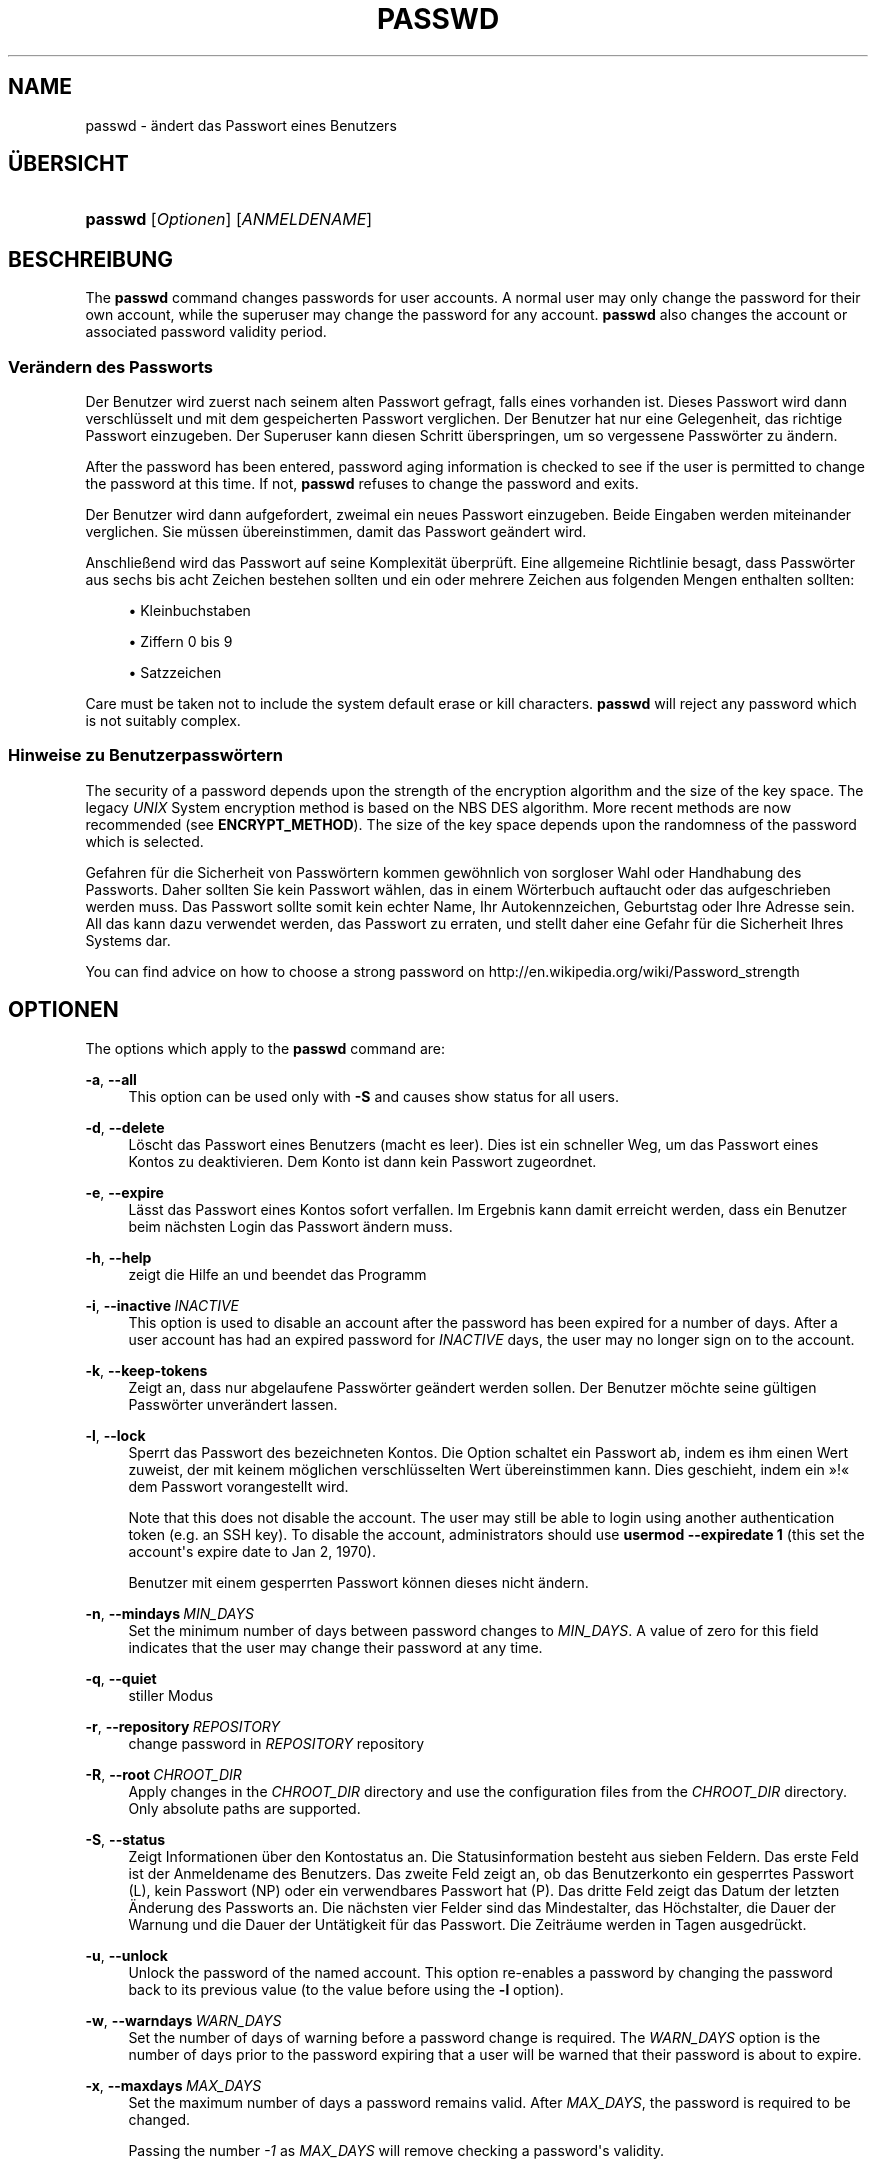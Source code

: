 '\" t
.\"     Title: passwd
.\"    Author: Julianne Frances Haugh
.\" Generator: DocBook XSL Stylesheets vsnapshot <http://docbook.sf.net/>
.\"      Date: 18.08.2022
.\"    Manual: Dienstprogramme f\(:ur Benutzer
.\"    Source: shadow-utils 4.12.2
.\"  Language: German
.\"
.TH "PASSWD" "1" "18.08.2022" "shadow\-utils 4\&.12\&.2" "Dienstprogramme f\(:ur Benutzer"
.\" -----------------------------------------------------------------
.\" * Define some portability stuff
.\" -----------------------------------------------------------------
.\" ~~~~~~~~~~~~~~~~~~~~~~~~~~~~~~~~~~~~~~~~~~~~~~~~~~~~~~~~~~~~~~~~~
.\" http://bugs.debian.org/507673
.\" http://lists.gnu.org/archive/html/groff/2009-02/msg00013.html
.\" ~~~~~~~~~~~~~~~~~~~~~~~~~~~~~~~~~~~~~~~~~~~~~~~~~~~~~~~~~~~~~~~~~
.ie \n(.g .ds Aq \(aq
.el       .ds Aq '
.\" -----------------------------------------------------------------
.\" * set default formatting
.\" -----------------------------------------------------------------
.\" disable hyphenation
.nh
.\" disable justification (adjust text to left margin only)
.ad l
.\" -----------------------------------------------------------------
.\" * MAIN CONTENT STARTS HERE *
.\" -----------------------------------------------------------------
.SH "NAME"
passwd \- \(:andert das Passwort eines Benutzers
.SH "\(:UBERSICHT"
.HP \w'\fBpasswd\fR\ 'u
\fBpasswd\fR [\fIOptionen\fR] [\fIANMELDENAME\fR]
.SH "BESCHREIBUNG"
.PP
The
\fBpasswd\fR
command changes passwords for user accounts\&. A normal user may only change the password for their own account, while the superuser may change the password for any account\&.
\fBpasswd\fR
also changes the account or associated password validity period\&.
.SS "Ver\(:andern des Passworts"
.PP
Der Benutzer wird zuerst nach seinem alten Passwort gefragt, falls eines vorhanden ist\&. Dieses Passwort wird dann verschl\(:usselt und mit dem gespeicherten Passwort verglichen\&. Der Benutzer hat nur eine Gelegenheit, das richtige Passwort einzugeben\&. Der Superuser kann diesen Schritt \(:uberspringen, um so vergessene Passw\(:orter zu \(:andern\&.
.PP
After the password has been entered, password aging information is checked to see if the user is permitted to change the password at this time\&. If not,
\fBpasswd\fR
refuses to change the password and exits\&.
.PP
Der Benutzer wird dann aufgefordert, zweimal ein neues Passwort einzugeben\&. Beide Eingaben werden miteinander verglichen\&. Sie m\(:ussen \(:ubereinstimmen, damit das Passwort ge\(:andert wird\&.
.PP
Anschlie\(ssend wird das Passwort auf seine Komplexit\(:at \(:uberpr\(:uft\&. Eine allgemeine Richtlinie besagt, dass Passw\(:orter aus sechs bis acht Zeichen bestehen sollten und ein oder mehrere Zeichen aus folgenden Mengen enthalten sollten:
.sp
.RS 4
.ie n \{\
\h'-04'\(bu\h'+03'\c
.\}
.el \{\
.sp -1
.IP \(bu 2.3
.\}
Kleinbuchstaben
.RE
.sp
.RS 4
.ie n \{\
\h'-04'\(bu\h'+03'\c
.\}
.el \{\
.sp -1
.IP \(bu 2.3
.\}
Ziffern 0 bis 9
.RE
.sp
.RS 4
.ie n \{\
\h'-04'\(bu\h'+03'\c
.\}
.el \{\
.sp -1
.IP \(bu 2.3
.\}
Satzzeichen
.RE
.PP
Care must be taken not to include the system default erase or kill characters\&.
\fBpasswd\fR
will reject any password which is not suitably complex\&.
.SS "Hinweise zu Benutzerpassw\(:ortern"
.PP
The security of a password depends upon the strength of the encryption algorithm and the size of the key space\&. The legacy
\fIUNIX\fR
System encryption method is based on the NBS DES algorithm\&. More recent methods are now recommended (see
\fBENCRYPT_METHOD\fR)\&. The size of the key space depends upon the randomness of the password which is selected\&.
.PP
Gefahren f\(:ur die Sicherheit von Passw\(:ortern kommen gew\(:ohnlich von sorgloser Wahl oder Handhabung des Passworts\&. Daher sollten Sie kein Passwort w\(:ahlen, das in einem W\(:orterbuch auftaucht oder das aufgeschrieben werden muss\&. Das Passwort sollte somit kein echter Name, Ihr Autokennzeichen, Geburtstag oder Ihre Adresse sein\&. All das kann dazu verwendet werden, das Passwort zu erraten, und stellt daher eine Gefahr f\(:ur die Sicherheit Ihres Systems dar\&.
.PP
You can find advice on how to choose a strong password on http://en\&.wikipedia\&.org/wiki/Password_strength
.SH "OPTIONEN"
.PP
The options which apply to the
\fBpasswd\fR
command are:
.PP
\fB\-a\fR, \fB\-\-all\fR
.RS 4
This option can be used only with
\fB\-S\fR
and causes show status for all users\&.
.RE
.PP
\fB\-d\fR, \fB\-\-delete\fR
.RS 4
L\(:oscht das Passwort eines Benutzers (macht es leer)\&. Dies ist ein schneller Weg, um das Passwort eines Kontos zu deaktivieren\&. Dem Konto ist dann kein Passwort zugeordnet\&.
.RE
.PP
\fB\-e\fR, \fB\-\-expire\fR
.RS 4
L\(:asst das Passwort eines Kontos sofort verfallen\&. Im Ergebnis kann damit erreicht werden, dass ein Benutzer beim n\(:achsten Login das Passwort \(:andern muss\&.
.RE
.PP
\fB\-h\fR, \fB\-\-help\fR
.RS 4
zeigt die Hilfe an und beendet das Programm
.RE
.PP
\fB\-i\fR, \fB\-\-inactive\fR\ \&\fIINACTIVE\fR
.RS 4
This option is used to disable an account after the password has been expired for a number of days\&. After a user account has had an expired password for
\fIINACTIVE\fR
days, the user may no longer sign on to the account\&.
.RE
.PP
\fB\-k\fR, \fB\-\-keep\-tokens\fR
.RS 4
Zeigt an, dass nur abgelaufene Passw\(:orter ge\(:andert werden sollen\&. Der Benutzer m\(:ochte seine g\(:ultigen Passw\(:orter unver\(:andert lassen\&.
.RE
.PP
\fB\-l\fR, \fB\-\-lock\fR
.RS 4
Sperrt das Passwort des bezeichneten Kontos\&. Die Option schaltet ein Passwort ab, indem es ihm einen Wert zuweist, der mit keinem m\(:oglichen verschl\(:usselten Wert \(:ubereinstimmen kann\&. Dies geschieht, indem ein \(Fc!\(Fo dem Passwort vorangestellt wird\&.
.sp
Note that this does not disable the account\&. The user may still be able to login using another authentication token (e\&.g\&. an SSH key)\&. To disable the account, administrators should use
\fBusermod \-\-expiredate 1\fR
(this set the account\*(Aqs expire date to Jan 2, 1970)\&.
.sp
Benutzer mit einem gesperrten Passwort k\(:onnen dieses nicht \(:andern\&.
.RE
.PP
\fB\-n\fR, \fB\-\-mindays\fR\ \&\fIMIN_DAYS\fR
.RS 4
Set the minimum number of days between password changes to
\fIMIN_DAYS\fR\&. A value of zero for this field indicates that the user may change their password at any time\&.
.RE
.PP
\fB\-q\fR, \fB\-\-quiet\fR
.RS 4
stiller Modus
.RE
.PP
\fB\-r\fR, \fB\-\-repository\fR\ \&\fIREPOSITORY\fR
.RS 4
change password in
\fIREPOSITORY\fR
repository
.RE
.PP
\fB\-R\fR, \fB\-\-root\fR\ \&\fICHROOT_DIR\fR
.RS 4
Apply changes in the
\fICHROOT_DIR\fR
directory and use the configuration files from the
\fICHROOT_DIR\fR
directory\&. Only absolute paths are supported\&.
.RE
.PP
\fB\-S\fR, \fB\-\-status\fR
.RS 4
Zeigt Informationen \(:uber den Kontostatus an\&. Die Statusinformation besteht aus sieben Feldern\&. Das erste Feld ist der Anmeldename des Benutzers\&. Das zweite Feld zeigt an, ob das Benutzerkonto ein gesperrtes Passwort (L), kein Passwort (NP) oder ein verwendbares Passwort hat (P)\&. Das dritte Feld zeigt das Datum der letzten \(:Anderung des Passworts an\&. Die n\(:achsten vier Felder sind das Mindestalter, das H\(:ochstalter, die Dauer der Warnung und die Dauer der Unt\(:atigkeit f\(:ur das Passwort\&. Die Zeitr\(:aume werden in Tagen ausgedr\(:uckt\&.
.RE
.PP
\fB\-u\fR, \fB\-\-unlock\fR
.RS 4
Unlock the password of the named account\&. This option re\-enables a password by changing the password back to its previous value (to the value before using the
\fB\-l\fR
option)\&.
.RE
.PP
\fB\-w\fR, \fB\-\-warndays\fR\ \&\fIWARN_DAYS\fR
.RS 4
Set the number of days of warning before a password change is required\&. The
\fIWARN_DAYS\fR
option is the number of days prior to the password expiring that a user will be warned that their password is about to expire\&.
.RE
.PP
\fB\-x\fR, \fB\-\-maxdays\fR\ \&\fIMAX_DAYS\fR
.RS 4
Set the maximum number of days a password remains valid\&. After
\fIMAX_DAYS\fR, the password is required to be changed\&.
.sp
Passing the number
\fI\-1\fR
as
\fIMAX_DAYS\fR
will remove checking a password\*(Aqs validity\&.
.RE
.SH "WARNUNGEN"
.PP
Die Komplexit\(:at der Passwortpr\(:ufung kann sich auf verschiedenen Systemen unterscheiden\&. Der Benutzer wird angehalten, ein m\(:oglichst komplexes, von ihm aber gut zu verwendendes Passwort zu w\(:ahlen\&.
.PP
Benutzer k\(:onnen unter Umst\(:anden ihr Passwort nicht \(:andern, wenn auf dem System NIS aktiviert ist, sie aber nicht am NIS\-Server angemeldet sind\&.
.SH "KONFIGURATION"
.PP
The following configuration variables in
/etc/login\&.defs
change the behavior of this tool:
.SH "DATEIEN"
.PP
/etc/passwd
.RS 4
Informationen zu den Benutzerkonten
.RE
.PP
/etc/shadow
.RS 4
verschl\(:usselte Informationen zu den Benutzerkonten
.RE
.PP
/etc/login\&.defs
.RS 4
Konfiguration der Shadow\-Passwort\-Werkzeugsammlung
.RE
.SH "R\(:UCKGABEWERTE"
.PP
The
\fBpasswd\fR
command exits with the following values:
.PP
\fI0\fR
.RS 4
success
.RE
.PP
\fI1\fR
.RS 4
permission denied
.RE
.PP
\fI2\fR
.RS 4
invalid combination of options
.RE
.PP
\fI3\fR
.RS 4
unexpected failure, nothing done
.RE
.PP
\fI4\fR
.RS 4
unexpected failure,
passwd
file missing
.RE
.PP
\fI5\fR
.RS 4
passwd
file busy, try again
.RE
.PP
\fI6\fR
.RS 4
invalid argument to option
.RE
.SH "SIEHE AUCH"
.PP
\fBchpasswd\fR(8),
\fBpasswd\fR(5),
\fBshadow\fR(5),
\fBlogin.defs\fR(5),
\fBusermod\fR(8)\&.

